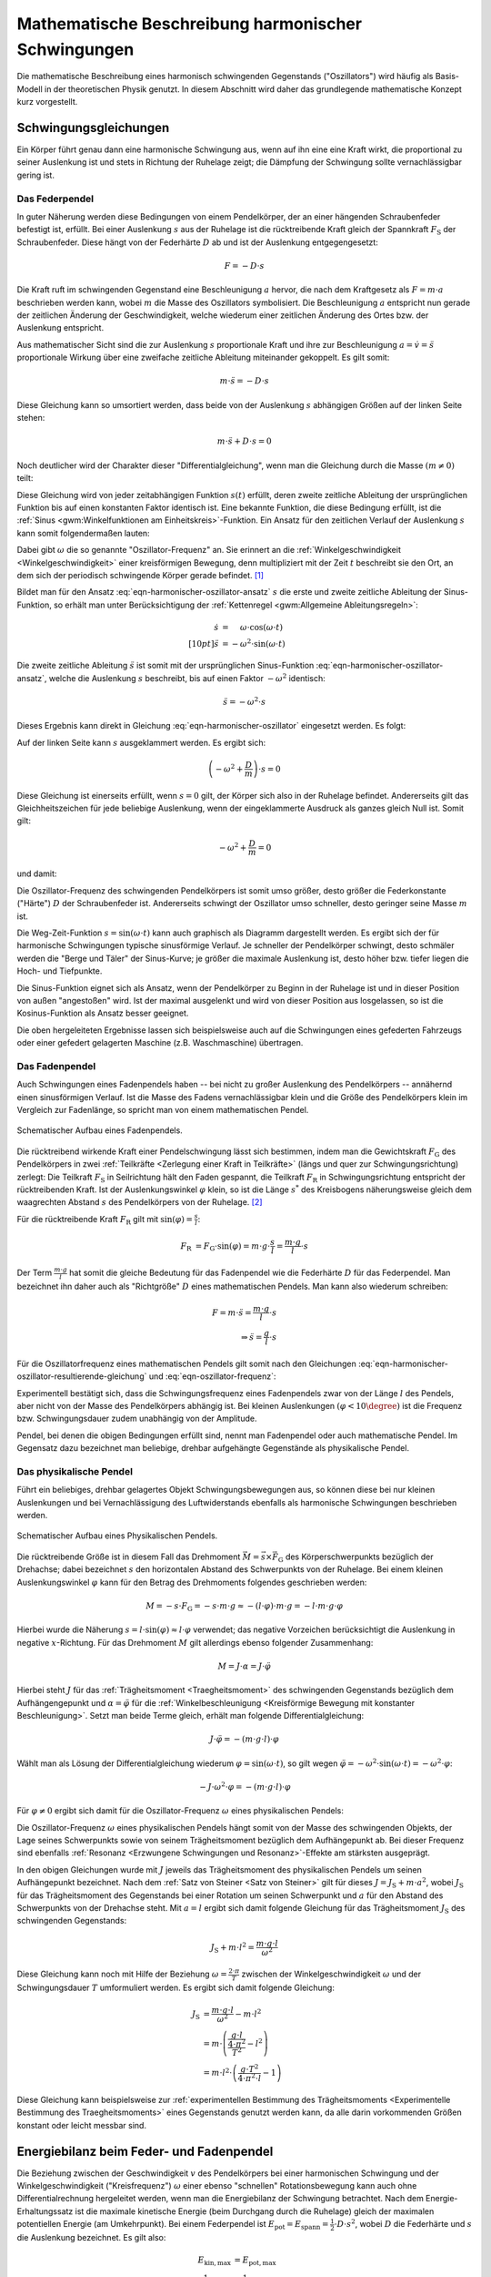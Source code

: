 .. _Harmonische Schwingungen:

Mathematische Beschreibung harmonischer Schwingungen
====================================================

Die mathematische Beschreibung eines harmonisch schwingenden Gegenstands
("Oszillators") wird häufig als Basis-Modell in der theoretischen Physik
genutzt. In diesem Abschnitt wird daher das grundlegende mathematische Konzept
kurz vorgestellt.

Schwingungsgleichungen
----------------------

Ein Körper führt genau dann eine harmonische Schwingung aus, wenn auf ihn eine
eine Kraft wirkt, die proportional zu seiner Auslenkung ist und stets in
Richtung der Ruhelage zeigt; die Dämpfung der Schwingung sollte vernachlässigbar
gering ist.


.. index:: Federpendel
.. _Federpendel:

Das Federpendel
"""""""""""""""

In guter Näherung werden diese Bedingungen von einem Pendelkörper, der an einer
hängenden Schraubenfeder befestigt ist, erfüllt. Bei einer Auslenkung :math:`s`
aus der Ruhelage ist die rücktreibende Kraft gleich der Spannkraft
:math:`F_{\mathrm{S}}` der Schraubenfeder. Diese hängt von der Federhärte
:math:`D` ab und ist der Auslenkung entgegengesetzt:

.. math::

    F = - D \cdot s

Die Kraft ruft im schwingenden Gegenstand eine Beschleunigung :math:`a` hervor,
die nach dem Kraftgesetz als :math:`F = m \cdot a` beschrieben werden kann,
wobei :math:`m` die Masse des Oszillators symbolisiert. Die Beschleunigung
:math:`a` entspricht nun gerade der zeitlichen Änderung der Geschwindigkeit,
welche wiederum einer zeitlichen Änderung des Ortes bzw. der Auslenkung
entspricht.

.. index:: Wellengleichung


Aus mathematischer Sicht sind die zur Auslenkung :math:`s` proportionale Kraft
und ihre zur Beschleunigung :math:`a = \dot{v} = \ddot{s}` proportionale Wirkung
über eine zweifache zeitliche Ableitung miteinander gekoppelt. Es gilt somit:

.. math::

    m \cdot \ddot{s} = - D \cdot s

Diese Gleichung kann so umsortiert werden, dass beide von der Auslenkung
:math:`s` abhängigen Größen auf der linken Seite stehen:

.. math::

    m \cdot \ddot{s} + D \cdot s = 0

Noch deutlicher wird der Charakter dieser "Differentialgleichung", wenn man die
Gleichung durch die Masse :math:`(m \ne 0)` teilt:

.. math::
    :label: eqn-harmonischer-oszillator

    \ddot{s} + \frac{D}{m} \cdot s = 0

Diese Gleichung wird von jeder zeitabhängigen Funktion :math:`s(t)` erfüllt,
deren zweite zeitliche Ableitung der ursprünglichen Funktion bis auf einen
konstanten Faktor identisch ist. Eine bekannte Funktion, die diese Bedingung
erfüllt, ist die :ref:`Sinus <gwm:Winkelfunktionen am Einheitskreis>`-Funktion.
Ein Ansatz für den zeitlichen Verlauf der Auslenkung :math:`s`  kann somit
folgendermaßen lauten:

.. math::
    :label: eqn-harmonischer-oszillator-ansatz

    s = \sin{(\omega \cdot t)}

Dabei gibt :math:`\omega` die so genannte "Oszillator-Frequenz" an. Sie erinnert
an die :ref:`Winkelgeschwindigkeit <Winkelgeschwindigkeit>` einer kreisförmigen
Bewegung, denn multipliziert mit der Zeit :math:`t` beschreibt sie den Ort, an
dem sich der periodisch schwingende Körper gerade befindet. [#]_

Bildet man für den Ansatz :eq:`eqn-harmonischer-oszillator-ansatz` :math:`s` die
erste und zweite zeitliche Ableitung der Sinus-Funktion, so erhält man unter
Berücksichtigung der :ref:`Kettenregel <gwm:Allgemeine Ableitungsregeln>`:

.. math::

    \dot{s} &= \phantom{+} \omega \cdot \cos{(\omega \cdot t)} \\[10pt]
    \ddot{s} &= - \omega ^2 \cdot \sin{(\omega \cdot t)}

Die zweite zeitliche Ableitung :math:`\ddot{s}` ist somit mit der ursprünglichen
Sinus-Funktion :eq:`eqn-harmonischer-oszillator-ansatz`, welche die Auslenkung
:math:`s` beschreibt, bis auf einen Faktor :math:`- \omega ^2` identisch:

.. math::

    \ddot{s} = - \omega^2 \cdot s

Dieses Ergebnis kann direkt in Gleichung :eq:`eqn-harmonischer-oszillator`
eingesetzt werden. Es folgt:

.. math::
    :label: eqn-harmonischer-oszillator-resultierende-gleichung

    - \omega^2 \cdot s + \frac{D}{m} \cdot s = 0

Auf der linken Seite kann :math:`s` ausgeklammert werden. Es ergibt sich:

.. math::

    \left(-\omega^2 + \frac{D}{m} \right) \cdot s = 0

Diese Gleichung ist einerseits erfüllt, wenn :math:`s = 0` gilt, der Körper sich
also in der Ruhelage befindet. Andererseits gilt das Gleichheitszeichen für jede
beliebige Auslenkung, wenn der eingeklammerte Ausdruck als ganzes gleich Null
ist. Somit gilt:

.. math::

   -\omega^2 + \frac{D}{m} = 0

und damit:

.. math::
    :label: eqn-oszillator-frequenz

    \omega^2 = \frac{D}{m} \quad \Leftrightarrow \quad \omega = \sqrt{\frac{D}{m}}

Die Oszillator-Frequenz des schwingenden Pendelkörpers ist somit umso größer,
desto größer die Federkonstante ("Härte") :math:`D` der Schraubenfeder ist.
Andererseits schwingt der Oszillator umso schneller, desto geringer seine Masse
:math:`m` ist.

.. Schwingungsdauer:

.. Aus :math:`D^2 = m \cdot \omega^2 = \frac{4 \cdot \pi^2}{T^2}` erhält man
.. T = 2 \cdot \pi \cdot \sqrt{\frac{m}{D}}

Die Weg-Zeit-Funktion :math:`s = \sin{(\omega \cdot t)}` kann auch graphisch
als Diagramm dargestellt werden. Es ergibt sich der für harmonische
Schwingungen typische sinusförmige Verlauf. Je schneller der Pendelkörper
schwingt, desto schmäler werden die "Berge und Täler" der Sinus-Kurve; je
größer die maximale Auslenkung ist, desto höher bzw. tiefer liegen die Hoch-
und Tiefpunkte.

Die Sinus-Funktion eignet sich als Ansatz, wenn der Pendelkörper zu Beginn in
der Ruhelage ist und in dieser Position von außen "angestoßen" wird. Ist der
maximal ausgelenkt und wird von dieser Position aus losgelassen, so ist die
Kosinus-Funktion als Ansatz besser geeignet.

Die oben hergeleiteten Ergebnisse lassen sich beispielsweise auch auf die
Schwingungen eines gefederten Fahrzeugs oder einer gefedert gelagerten Maschine
(z.B. Waschmaschine) übertragen.

.. index:: Fadenpendel, Mathematisches Pendel
.. _Fadenpendel:

Das Fadenpendel
"""""""""""""""

Auch Schwingungen eines Fadenpendels haben -- bei nicht zu großer Auslenkung des
Pendelkörpers -- annähernd einen sinusförmigen Verlauf. Ist die Masse des Fadens
vernachlässigbar klein und die Größe des Pendelkörpers klein im Vergleich zur
Fadenlänge, so spricht man von einem mathematischen Pendel.

.. figure:: ../../pics/mechanik/schwingungen-und-wellen/fadenpendel.png
    :name: fig-fadenpendel
    :alt:  fig-fadenpendel
    :align: center
    :width: 35%

    Schematischer Aufbau eines Fadenpendels.

    .. only:: html

        :download:`SVG: Fadenpendel
        <../../pics/mechanik/schwingungen-und-wellen/fadenpendel.svg>`

Die rücktreibend wirkende Kraft einer Pendelschwingung lässt sich bestimmen,
indem man die Gewichtskraft :math:`F_{\mathrm{G}}` des Pendelkörpers in zwei
:ref:`Teilkräfte <Zerlegung einer Kraft in Teilkräfte>` (längs und quer zur
Schwingungsrichtung) zerlegt: Die Teilkraft :math:`F_{\mathrm{S}}` in
Seilrichtung hält den Faden gespannt, die Teilkraft :math:`F_{\mathrm{R}}` in
Schwingungsrichtung entspricht der rücktreibenden Kraft. Ist der
Auslenkungswinkel :math:`\varphi` klein, so ist die Länge :math:`s^{*}` des
Kreisbogens näherungsweise gleich dem waagrechten Abstand :math:`s` des
Pendelkörpers von der Ruhelage. [#]_

.. index:: Richtgröße

Für die rücktreibende Kraft :math:`F_{\mathrm{R}}` gilt mit
:math:`\sin{(\varphi)} = \frac{s}{l}`:

.. math::

    F_{\mathrm{R}} &= F_{\mathrm{G}} \cdot \sin{(\varphi)} = m \cdot g \cdot
    \frac{s}{l} = \frac{m \cdot g}{l} \cdot s

Der Term :math:`\frac{m \cdot g}{l}` hat somit die gleiche Bedeutung für das
Fadenpendel wie die Federhärte :math:`D` für das Federpendel. Man bezeichnet
ihn daher auch als "Richtgröße" :math:`D` eines mathematischen Pendels. Man kann
also wiederum schreiben:

.. math::

    F = m \cdot \ddot{s} = \frac{m \cdot g}{l} \cdot s \\
    \Rightarrow \ddot{s} = \frac{g}{l} \cdot s

Für die Oszillatorfrequenz eines mathematischen Pendels gilt somit nach den
Gleichungen :eq:`eqn-harmonischer-oszillator-resultierende-gleichung` und
:eq:`eqn-oszillator-frequenz`:

.. math::
    :label: eqn-oszillator-frequenz-fadenpendel

    \omega = \sqrt{\frac{g}{l}}

Experimentell bestätigt sich, dass die Schwingungsfrequenz eines Fadenpendels
zwar von der Länge :math:`l` des Pendels, aber nicht von der Masse des
Pendelkörpers abhängig ist. Bei kleinen Auslenkungen :math:`(\varphi < 10
\degree)` ist die Frequenz bzw. Schwingungsdauer zudem unabhängig von der
Amplitude.

Pendel, bei denen die obigen Bedingungen erfüllt sind, nennt man Fadenpendel
oder auch mathematische Pendel. Im Gegensatz dazu bezeichnet man beliebige,
drehbar aufgehängte Gegenstände als physikalische Pendel.


.. index:: Physikalisches Pendel
.. _Physikalisches Pendel:

Das physikalische Pendel
""""""""""""""""""""""""

Führt ein beliebiges, drehbar gelagertes Objekt Schwingungsbewegungen aus, so
können diese bei nur kleinen Auslenkungen und bei Vernachlässigung des
Luftwiderstands ebenfalls als harmonische Schwingungen beschrieben werden.

.. figure:: ../../pics/mechanik/schwingungen-und-wellen/physikalisches-pendel.png
    :name: fig-physikalisches-pendel
    :alt:  fig-physikalisches-pendel
    :align: center
    :width: 35%

    Schematischer Aufbau eines Physikalischen Pendels.

    .. only:: html

        :download:`SVG: Physikalisches Pendel
        <../../pics/mechanik/schwingungen-und-wellen/physikalisches-pendel.svg>`

Die rücktreibende Größe ist in diesem Fall das Drehmoment :math:`\vec{M} =
\vec{s} \times \vec{F}_{\mathrm{G}}` des Körperschwerpunkts bezüglich der Drehachse;
dabei bezeichnet :math:`s` den horizontalen Abstand des Schwerpunkts von der
Ruhelage. Bei einem kleinen Auslenkungswinkel :math:`\varphi` kann für den
Betrag des Drehmoments folgendes geschrieben werden:

.. math::

    M = - s \cdot F_{\mathrm{G}} = - s \cdot m \cdot g \approx  - (l \cdot \varphi) \cdot
    m \cdot g = - l \cdot m \cdot g \cdot \varphi

Hierbei wurde die Näherung :math:`s = l \cdot \sin{(\varphi)} \approx l \cdot
\varphi` verwendet; das negative Vorzeichen berücksichtigt die Auslenkung in
negative :math:`x`-Richtung. Für das Drehmoment :math:`M` gilt allerdings
ebenso folgender Zusammenhang:

.. math::

    M = J \cdot \alpha = J \cdot \ddot{\varphi}

Hierbei steht :math:`J` für das :ref:`Trägheitsmoment <Traegheitsmoment>` des
schwingenden Gegenstands bezüglich dem Aufhängengepunkt und :math:`\alpha =
\ddot{\varphi}` für die :ref:`Winkelbeschleunigung <Kreisförmige Bewegung mit
konstanter Beschleunigung>`. Setzt man beide Terme gleich, erhält man folgende
Differentialgleichung:

.. math::

    J \cdot \ddot{\varphi} = -(m \cdot g \cdot l) \cdot \varphi

Wählt man als Lösung der Differentialgleichung wiederum :math:`\varphi =
\sin{(\omega \cdot t)}`, so gilt wegen :math:`\ddot{\varphi} = -\omega^2 \cdot
\sin{(\omega \cdot t)} = - \omega^2 \cdot \varphi`:

.. math::

    - J \cdot \omega^2 \cdot \varphi = -(m \cdot g \cdot l) \cdot \varphi

Für :math:`\varphi \ne 0` ergibt sich damit für die Oszillator-Frequenz
:math:`\omega` eines physikalischen Pendels:

.. math::
    :label: eqn-oszillator-frequenz-physikalisches-pendel

    J \cdot \omega ^2 = m \cdot g \cdot l \quad \Leftrightarrow \quad \omega =
    \sqrt{\frac{m \cdot g \cdot l}{J}}

Die Oszillator-Frequenz :math:`\omega` eines physikalischen Pendels hängt somit
von der Masse des schwingenden Objekts, der Lage seines Schwerpunkts sowie von
seinem Trägheitsmoment bezüglich dem Aufhängepunkt ab. Bei dieser Frequenz sind
ebenfalls :ref:`Resonanz <Erzwungene Schwingungen und Resonanz>`-Effekte am
stärksten ausgeprägt.

In den obigen Gleichungen wurde mit :math:`J` jeweils das Trägheitsmoment des
physikalischen Pendels um seinen Aufhängepunkt bezeichnet. Nach dem :ref:`Satz
von Steiner <Satz von Steiner>` gilt für dieses :math:`J = J_{\mathrm{S}} + m
\cdot a^2`, wobei :math:`J_{\mathrm{S}}` für das Trägheitsmoment des
Gegenstands bei einer Rotation um seinen Schwerpunkt und :math:`a` für den
Abstand des Schwerpunkts von der Drehachse steht. Mit :math:`a=l` ergibt sich
damit folgende Gleichung für das Trägheitsmoment :math:`J_{\mathrm{S}}` des
schwingenden Gegenstands:

.. math::

    J_{\mathrm{S}} + m \cdot l^2 = \frac{m \cdot g \cdot l}{\omega^2}

Diese Gleichung kann noch mit Hilfe der Beziehung :math:`\omega = \frac{2 \cdot
\pi}{T}` zwischen der Winkelgeschwindigkeit :math:`\omega` und der
Schwingungsdauer :math:`T` umformuliert werden. Es ergibt sich damit folgende
Gleichung:

.. math::

    J_{\mathrm{S}} &= \frac{m \cdot g \cdot l}{\omega^2} - m \cdot l^2 \\ 
    &= m \cdot \left(\frac{g \cdot l}{\frac{4 \cdot \pi^2}{T^2}} - l^2\right)\\
    &= m \cdot l^2 \cdot \left(\frac{g \cdot T^2}{4 \cdot \pi^2 \cdot l} -
    1\right)

Diese Gleichung kann beispielsweise zur :ref:`experimentellen Bestimmung des
Trägheitsmoments <Experimentelle Bestimmung des Traegheitsmoments>` eines
Gegenstands genutzt werden kann, da alle darin vorkommenden Größen konstant oder
leicht messbar sind.

.. Bei Flüssigkeitsschwingungen, beispielsweise einem U-Rohr, ist nur die
.. Länge der Flüssigkeitssäule von Bedeutung. Die Art der Flüssigkeit, die
.. Querschnittsfläche des U-Rohrs und die unterschiedlichen
.. Flüssigkeitshöhen auf beiden Seiten haben keinen Einfluss.
.. Auch: Hahn S.367

.. In der Ruhelage haben die Flüssigkeitssäulen in den Schenkeln eines U-Rohres
.. nach Bild 5.4 gleiche Höhe. Drückt man die eine Säule um ein Stück \Delta s tiefer, so
.. steigt die andere um den gleichen Betrag, falls die Querschnitte A in beiden
.. Schenkeln gleich sind. Die Höhendifferenz ist dann 2 \cdot \Delta s, die
.. Druckdifferenz \Delta p =
.. 2\cdot \Delta s \cdot \rho \cdot g (\rho = Dichte), die rückstellende Kraft
.. also

.. .. math::

..     F = - p \cdot A = - 2 \cdot A \cdot \rho \cdot x

.. Minuszeichen, weil x und F entgegengesetzte Richtungen haben. Es liegt also ein
.. lineares Kraftgesetz vor. Das bedeutet: Die Flüssigkeit in einem
.. kommunizierenden Rohrsystem mit konstanten Querschnitten kann sinusförmige
.. Schwingungen ausführen.

.. Setzt man die Richtgröße von D = 2 \cdot A \cdot  g ein, so erhält man T_0 = 2
.. \cdot \pi \cdot \sqrt{m/(2 \cdot A \cdot \rho \cdot p)}, oder mit \rho = m/V und
.. (bei konstantem Querschnitt A) = A \cdot l (Bild 5.4))
.. T_0 = 2 \cdot \pi \cdot \sqrt{ l/(2g)}.

.. Dieser Modellfall lässt sich auf beliebig geformte flüssigkeitsgefüllte Gefäße
.. verallgemeinern, allerdings sind dann die Schwingungen im Allgemeinen nicht mehr
.. sinusförmig.

.. _Energiebilanz beim Feder- und Fadenpendel:

Energiebilanz beim Feder- und Fadenpendel
-----------------------------------------

Die Beziehung zwischen der Geschwindigkeit :math:`v` des Pendelkörpers bei einer
harmonischen Schwingung und der Winkelgeschwindigkeit ("Kreisfrequenz")
:math:`\omega`  einer ebenso "schnellen" Rotationsbewegung kann auch ohne
Differentialrechnung hergeleitet werden, wenn man die Energiebilanz der
Schwingung betrachtet. Nach dem Energie-Erhaltungssatz ist die maximale
kinetische Energie (beim Durchgang durch die Ruhelage) gleich der maximalen
potentiellen Energie (am Umkehrpunkt). Bei einem Federpendel ist :math:`E
_{\mathrm{pot}} = E_{\mathrm{spann}} = \frac{1}{2} \cdot D \cdot s^2`, wobei
:math:`D` die Federhärte und :math:`s` die Auslenkung bezeichnet. Es gilt also:

.. math::

    E_{\mathrm{kin,max}} &= E_{\mathrm{pot,max}} \\
    \frac{1}{2} \cdot  m \cdot v^2 &= \frac{1}{2} \cdot D \cdot s^2 \\
    \Rightarrow v &= \sqrt{\frac{D}{m}} \cdot s

Vergleicht man diesen Zusammenhang mit der Gleichung :math:`v = \omega \cdot r`,
so entspricht der Radius :math:`r` der Kreisbewegung der Auslenkung :math:`s`
aus der Ruhelage. Der Term :math:`\sqrt{\frac{D}{m}}` hingegen entspricht der
Winkelgeschwindigkeit :math:`\omega`.

.. figure:: ../../pics/mechanik/schwingungen-und-wellen/fadenpendel-energiebilanz.png
    :name: fig-fadenpendel-energiebilanz
    :alt:  fig-fadenpendel-energiebilanz
    :align: center
    :width: 35%

    Skizze zur Herleitung der Energiebilanz bei einem Fadenpendel.

    .. only:: html

        :download:`SVG: Fadenpendel (Energiebilanz)
        <../../pics/mechanik/schwingungen-und-wellen/fadenpendel-energiebilanz.svg>`

Bei einem Fadenpendel ergeben sich harmonische Schwingungen in guter Näherung
wiederum nur für kleine Winkel, für die die Näherung :math:`\sin{\varphi}
\approx \varphi` gilt. In diesem Fall können, wie in der obigen Abbildung zu
sehen, zwei Winkelbeziehungen verwendet werden:

.. math::

    \varphi \approx \sin{(\varphi)} = \frac{s}{l}

und:

.. math::

    \frac{\varphi}{2} \approx \sin{(\frac{\varphi}{2})} \approx \frac{h}{s}

Löst man die zweite Gleichung nach :math:`\varphi` auf, so erhält man
:math:`\varphi \approx \frac{2 \cdot h}{s}`. Dieser Ausdruck kann mit der ersten
Gleichung gleichgesetzt werden. Aufgelöst nach :math:`h` erhält man folgende
Näherung:

.. math::

    \frac{s}{l} = \frac{2 \cdot h}{s} \quad \Longleftrightarrow \quad h =
    \frac{1}{2} \cdot \frac{s^2}{l} 

Setzt man diesen Ausdruck für :math:`h` in die Energiegleichung ein, erhält man:

.. math::

    E_{\mathrm{kin,max}} &= E_{\mathrm{pot,max}} \\
    \frac{1}{2} \cdot  m \cdot v^2 &= m \cdot g \cdot h \\
    \frac{1}{2} \cdot  m \cdot v^2 &= m \cdot g \cdot \frac{s^2}{2\cdot l} \\
    \Rightarrow v &= \sqrt{\frac{g}{l}} \cdot s

Bei dieser entspricht nun der Term :math:`\sqrt{\frac{g}{l}}` der
Winkelgeschwindigkeit :math:`\omega`; die Näherung gilt allerdings nur für
kleine Auslenkungen.

.. _Zeitliche Änderung von Auslenkung und Geschwindigkeit:

Zeitliche Änderung von Auslenkung und Geschwindigkeit
-----------------------------------------------------

Sowohl die Auslenkung :math:`s` wie auch die Geschwindigkeit :math:`v` haben
bei Schwingungsvorgängen sich periodisch ändernde Werte. Der zeitliche Verlauf
hängt von der Anfangsbedingung ab. Befindet sich ein Pendel zum Zeitpunkt
:math:`t=0` in der Ruhelage und bewegt sich dabei mit einer Geschwindigkeit
:math:`v > 0` auf einen Umkehrpunkt zu, so kann im Fall einer harmonischen
Schwingung die Auslenkung zu einem beliebigen späteren Zeitpunkt :math:`t`
mittels der Sinus-Funktion beschrieben werden:

.. math::

    s(t) = s_{\mathrm{max }} \cdot \sin{(\varphi)} = s_{\mathrm{max }} \cdot
    \sin{(\omega \cdot t)}

Hierbei ist wiederum die Vorstellung entscheidend, dass jede harmonische
Schwingung mit einer Bewegung eines bestimmten Punktes auf einer Kreisscheibe
verglichen werden kann. Beginnt die Schwingung nicht bei der Ruhelage, sondern
an einem anderen Punkt, so muss zusätzlich eine "Phasenverschiebung" um einen
Winkel von :math:`\varphi_0` berücksichtigt werden. Es gilt also allgemein:

.. math::

    s(t) = s_{\mathrm{max}} \cdot \sin{(\omega \cdot t + \varphi_0)}

Ist im Speziellen :math:`\varphi_0 = 90 \degree = \frac{\pi}{2}`, so ist die
verschobene Sinus-Funktion mit der entsprechenden Cosinus-Funktion identisch:

.. math::

    \sin{(\omega \cdot t + \frac{\pi}{2})} = \cos{(\omega \cdot t)}

Beginnt die Schwingung also zum Zeitpunkt :math:`t=0` an einem Umkehrpunkt und
hat hierbei die Geschwindigkeit :math:`v(t_0)=0`, so ist beispielsweise die
Cosinus-Funktion für die Beschreibung der zeitlichen Änderung der Auslenkung
besser geeignet.

Sowohl die Sinus- wie auch die Cosinus-Funktion haben eine Periode von :math:`2
\cdot \pi`. Löst man die Beziehung :math:`\omega = \frac{2 \cdot \pi}{T_0}` nach
der Schwingungsdauer :math:`T_0` auf, so erhält man für :math:`t=T_0`
tatsächlich wieder den gleichen Wert wie für :math:`t=0`.

Beginnt die Schwingung beispielsweise an einem der Umkehrpunkte, so wird nach
:math:`\frac{1}{4} \! \cdot \! T_0` zum ersten mal die Ruhelage durchlaufen. Setzt man
diesen Wert für :math:`t` in die Gleichung :math:`s(t) = \cos{(\omega \cdot t)}`
ein, so erhält man wegen :math:`T_0 = \frac{2 \cdot \pi}{\omega}` nach
:math:`\frac{2}{4} \! \cdot \! T_0` wird der andere Umkehrpunkt erreicht. Nach
:math:`\frac{3}{4} \! \cdot \! T_0` wird zum zweiten Mal die Ruhelage
durchlaufen, bis das Pendel schließlich nach :math:`\frac{4}{4}\!\cdot \! T_0`
wieder am Ausgangspunkt ankommt.

.. _Zeigerdarstellung:

.. figure:: ../../pics/mechanik/schwingungen-und-wellen/schwingung-zeigerdarstellung.png
    :name: fig-schwingung-zeigerdarstellung
    :alt:  fig-schwingung-zeigerdarstellung
    :align: center
    :width: 80%

    Zeigerdarstellung einer sinusförmigen Schwingung.

    .. only:: html

        :download:`SVG: Schwingung (Zeigerdarstellung)
        <../../pics/mechanik/schwingungen-und-wellen/schwingung-zeigerdarstellung.svg>`

In der obigen Abbildung ist der zeitliche Verlauf der Phasenwinkel für ein
horizontal schwingenden Pendels als so genanntes "Zeigerdiagramm" dargestellt.
Diese Darstellung ist insbesondere praktisch, um mehrere Schwingungen
gleichzeitig darzustellen: Unterschiedliche Zeigerlängen bedeuten verschiedene
Amplituden, und unterschiedliche Winkelgeschwindigkeiten bedeuten verschiedene
Frequenzen. Die einzelnen Schwingungszustände beziehungsweise Phasen sind zudem
am Winkel des jeweiligen Zeigers zu erkennen.

.. TODO Phasenverschiebung zwischen Auslenkungs- und Geschwindigkeits-Vektor

.. Mathematische Beschreibung gedämpfter Schwingungen
.. ====================================================

.. Kenngrößen: (Herr 238)

.. Dämpfungsproportionale :math:`b` in :math:`\unit{\frac{kg}{s}}`:
.. Entspricht Reibungskraft je Geschwindigkeit: :math:`b = \frac{F_{\mathrm{R}}}{v}`

.. Abklingkoeffizient :math:`\delta` in :math:`\unit{\frac{1}{s}}`:
.. :math:`\delta = \frac{b}{2 \cdot m}`
.. Beschreibt Verringerung der Amplitude und Abnahme der Kreisfrequenz
.. :math:`\omega_{\mathrm{D}} = \sqrt{\omega_^2 - \delta^2}`

.. Dämpfungsgrad :math:`\vartheta` (ohne Einheit): 
.. Verhältnis aus Abklingkoeffizient und ungedämpfter Kreisfrequenz:
.. :math:`\vartheta = \frac{\delta}{\omega_0}`

.. Dämpfungsverhältnis :math:`k` (ohne Einheit) 

.. Schwingfall: :math:`\omega_0 > \delta \quad \rightarrow \vartheta < 1`
.. Kriechfall: :math:`\omega_0 < \delta \quad \rightarrow \vartheta > 1`

.. raw:: html

    <hr />

.. only:: html

    .. rubric:: Anmerkungen:

.. [#] Bisweilen wird die Oszillator-Frequenz deshalb auch "Kreisfrequenz"
    genannt. Sie gibt an, welche Winkelgeschwindigkeit ein Punkt einer
    rotierenden Kreisscheibe haben müsste, damit seine Frequenz mit derjenigen
    des schwingenden Pendelkörpers übereinstimmt.

    Da die Schwingungsfrequenz :math:`f` des Pendels die Anzahl an
    Schwingungsvorgängen je Sekunde angibt, und für eine ganze Umdrehung der
    Kreisscheibe ein Winkel von :math:`2 \cdot \pi` nötig ist, muss die
    Kreisfrequenz :math:`\omega` (gemessen in Rad je Sekunde) um genau diesen
    Faktor größer sein als die Frequenz :math:`f`:

    .. math::

        \omega = 2 \cdot \pi \cdot f

.. [#] Für den Auslenkungswinkel sollte :math:`\varphi < 10 \degree` gelten;
    dann beträgt der relative Fehler :math:`\frac{s}{s ^{*}}` zwischen dem
    waagrechten Abstand :math:`s = l \cdot \sin{(\varphi)}` und der Länge des
    entsprechenden Kreisbogens :math:`s ^{*} = \frac{\varphi}{360 \degree} \cdot
    2 \cdot \pi \cdot l` weniger als :math:`0,5\%`.


